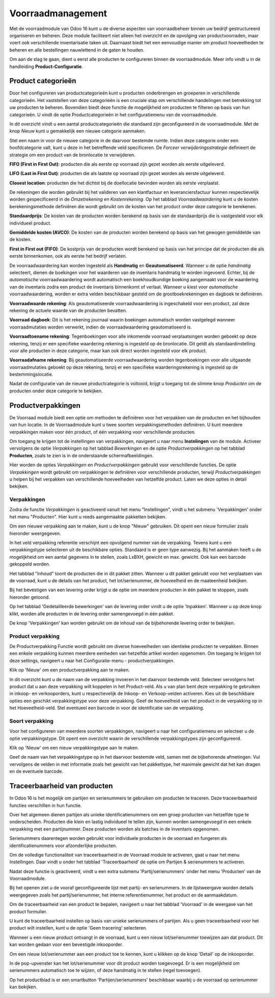 ==================
Voorraadmanagement
==================

Met de voorraadmodule van Odoo 16 kunt u de diverse aspecten van voorraadbeheer binnen uw bedrijf gestructureerd organiseren en beheren. Deze module faciliteert niet alleen het overzicht en de opvolging van productvoorraden, maar voert ook verschillende inventarisatie taken uit. Daarnaast biedt het een eenvoudige manier om product hoeveelheden te beheren en alle bestellingen nauwlettend in de gaten te houden. 


Om aan de slag te gaan, dient u eerst alle producten te configureren binnen de voorraadmodule. Meer info vindt u in de handleiding **Product-Configuratie**. 

-------------------
Product categorieën
-------------------
Door het configureren van productcategorieën kunt u producten onderbrengen en groeperen in verschillende categorieën. Het vaststellen van deze categorieën is een cruciale stap om verschillende handelingen met betrekking tot uw producten te beheren. Bovendien biedt deze functie de mogelijkheid om producten te filteren op basis van hun categorieën. U vindt de optie Productcategorieën in het configuratiemenu van de voorraadmodule.

.. image:: Product-Configuratie-Media/image14.png

In dit overzicht vindt u een aantal productcategorieën die standaard zijn geconfigureerd in de voorraadmodule. Met de knop *Nieuw* kunt u gemakkelijk een nieuwe categorie aanmaken.

.. image:: Product-Configuratie-Media/image15.png

.. image:: Product-Configuratie-Media/image16.png

Stel een naam in voor de nieuwe categorie in de daarvoor bestemde ruimte. Indien deze categorie onder een hoofdcategorie valt, kunt u deze in het betreffende veld specificeren. De *Forceer verwijderingsstrategie* definieert de strategie om een product van de bronlocatie te verwijderen. 

**FIFO (First in First Out)**:  producten die als eerste op voorraad zijn gezet worden als eerste uitgeleverd.

**LIFO (Last in First Out)**:  producten die als laatste op voorraad zijn gezet worden als eerste uitgeleverd.

**Closest location**: producten die het dichtst bij de doellocatie bevinden worden als eerste verplaatst.


De rekeningen die worden gebruikt bij het valideren van een klantfactuur en leveranciersfactuur kunnen respectievelijk worden gespecificeerd in de *Omzetrekening* en *Kostenrekening*. Op het tabblad *Voorraadwaardering* kunt u de kosten berekeningsmethode definiëren die wordt gebruikt om de kosten van het product onder deze categorie te berekenen.

**Standaardprijs**: De kosten van de producten worden berekend op basis van de standaardprijs die is vastgesteld voor elk individueel product.

**Gemiddelde kosten (AVCO)**: De kosten van de producten worden berekend op basis van het gewogen gemiddelde van de kosten.

**First in First out (FIFO)**: De kostprijs van de producten wordt berekend op basis van het principe dat de producten die als eerste binnenkomen, ook als eerste het bedrijf verlaten.

De voorraadwaardering kan worden ingesteld als **Handmatig** en **Geautomatiseerd**. Wanneer u de optie *handmatig* selecteert, dienen de boekingen voor het waarderen van de inventaris handmatig te worden ingevoerd. Echter, bij de *automatische* voorraadwaardering wordt automatisch een boekhoudkundige boeking aangemaakt voor de waardering van de inventaris zodra een product de inventaris binnenkomt of verlaat. Wanneer u kiest voor *automatische* voorraadwaardering, worden er extra velden beschikbaar gesteld om de grootboekrekeningen en dagboek te definiëren. 

.. image:: Product-Configuratie-Media/image17.png

**Voorraadwaarde rekening**: Als geautomatiseerde voorraadwaardering is ingeschakeld voor een product, zal deze rekening de actuele waarde van de producten bevatten.

**Voorraad dagboek**: Dit is het rekening journaal waarin boekingen automatisch worden vastgelegd wanneer voorraadmutaties worden verwerkt, indien de voorraadwaardering geautomatiseerd is.

**Voorraadtoename rekening**: Tegenboekingen voor alle inkomende voorraad verplaatsingen worden geboekt op deze rekening, tenzij er een specifieke waardering rekening is ingesteld op de bronlocatie. Dit geldt als standaardinstelling voor alle producten in deze categorie, maar kan ook direct worden ingesteld voor elk product.

**Voorraadafname rekening**: Bij geautomatiseerde voorraadwaardering worden tegenboekingen voor alle uitgaande voorraadmutaties geboekt op deze rekening, tenzij er een specifieke waarderingsrekening is ingesteld op de bestemmingslocatie.

Nadat de configuratie van de nieuwe productcategorie is voltooid, krijgt u toegang tot de slimme knop *Producten* om de producten onder deze categorie te bekijken. 

-------------------
Productverpakkingen
-------------------

De Voorraad module biedt een optie om methoden te definiëren voor het verpakken van de producten en het bijhouden van hun locatie. In de Voorraadmodule kunt u twee soorten verpakkingsmethoden definiëren. U kunt meerdere verpakkingen maken voor één product, of één verpakking voor verschillende producten.

Om toegang te krijgen tot de instellingen van verpakkingen, navigeert u naar menu **Instelingen** van de module. Activeer vervolgens de optie *Verpakkingen* op het tabblad *Bewerkingen* en de optie *Productverpakkingen* op het tabblad **Producten**, zoals te zien is in de onderstaande schermafbeeldingen.

.. image:: Product-Configuratie-Media/image18.png

.. image:: Product-Configuratie-Media/image19.png

Hier worden de opties *Verpakkingen* en *Productverpakkingen* gebruikt voor verschillende functies. De optie *Verpakkingen* wordt gebruikt om verpakkingen te definiëren voor verschillende producten, terwijl *Productverpakkingen* u helpen bij het verpakken van verschillende hoeveelheden van hetzelfde product. Laten we deze opties in detail bekijken.

Verpakkingen
------------
Zodra de functie *Verpakkingen* is geactiveerd vanuit het menu "Instellingen", vindt u het submenu 'Verpakkingen' onder het menu "Producten". Hier kunt u reeds aangemaakte pakketten bekijken.

Om een nieuwe verpakking aan te maken, kunt u de knop "Nieuw" gebruiken. Dit opent een nieuw formulier zoals hieronder weergegeven.

.. image:: Product-Configuratie-Media/image20.png

In het veld verpakking referentie verschijnt een opvolgend nummer van de verpakking. Tevens kunt u een verpakkingstype selecteren uit de beschikbare opties. Standaard is er geen type aanwezig. Bij het aanmaken heeft u de mogelijkheid om een aantal gegevens in te stellen, zoals LxBXH, gewicht en max. gewicht. Ook kan een barcode gekoppeld worden.

.. image:: Product-Configuratie-Media/image21.png

Het tabblad "Inhoud" toont de producten die in dit pakket zitten. Wanneer u dit pakket gebruikt voor het verplaatsen van de voorraad, kunt u de details van het product, het lot/serienummer, de hoeveelheid en de maateenheid bekijken.

Bij het bevestigen van een levering order krijgt u de optie om meerdere producten in één pakket te stoppen, zoals hieronder getoond.

.. image:: Product-Configuratie-Media/image22.png

Op het tabblad 'Gedetailleerde bewerkingen' van de levering order vindt u de optie 'Inpakken'. 
Wanneer u op deze knop klikt, worden alle producten in de levering order samengevoegd in één pakket.

De knop 'Verpakkingen' kan worden gebruikt om de inhoud van de bijbehorende levering order te bekijken.

.. image:: Product-Configuratie-Media/image23.png

Product verpakking
------------------
De Productverpakking Functie wordt gebruikt om diverse hoeveelheden van identieke producten te verpakken. Binnen een enkele verpakking kunnen meerdere eenheden van hetzelfde artikel worden opgenomen. Om toegang te krijgen tot deze settings, navigeert u naar het Configuratie-menu - productverpakkingen.

.. image:: Product-Configuratie-Media/image24.png

Klik op 'Nieuw' om een productverpakking aan te maken.

.. image:: Product-Configuratie-Media/image25.png

In dit overzicht kunt u de naam van de verpakking invoeren in het daarvoor bestemde veld. Selecteer vervolgens het product dat u aan deze verpakking wilt koppelen in het Product-veld. Als u van plan bent deze verpakking te gebruiken in inkoop- en verkooporders, kunt u respectievelijk de Inkoop- en Verkoop-velden activeren. Kies uit de beschikbare opties een geschikt verpakkingstype voor deze verpakking. Geef de hoeveelheid van het product in de verpakking op in het Hoeveelheid-veld. Stel eventueel een barcode in voor de identificatie van de verpakking. 

Soort verpakking
----------------
Voor het configureren van meerdere soorten verpakkingen, navigeert u naar het configuratiemenu en selecteer u de optie verpakkingstype. Dit opent een overzicht waarin de verschillende verpakkingstypes zijn geconfigureerd. 

Klik op 'Nieuw' om een nieuw verpakkingstype aan te maken. 

.. image:: Product-Configuratie-Media/image26.png

Geef de naam van het verpakkingstype op in het daarvoor bestemde veld, samen met de bijbehorende afmetingen. Vul vervolgens de velden in met informatie zoals het gewicht van het pakkettype, het maximale gewicht dat het kan dragen en de eventuele barcode.

-----------------------------
Traceerbaarheid van producten
-----------------------------

In Odoo 16 is het mogelijk om partijen en serienummers te gebruiken om producten te traceren. Deze traceerbaarheid functies verschillen in hun functie. 

Over het algemeen dienen partijen als unieke identificatienummers om een groep producten van hetzelfde type te onderscheiden. Producten die klein en lastig individueel te tellen zijn, kunnen worden samengevoegd in een enkele verpakking met een partijnummer. Deze producten worden als batches in de inventaris opgenomen. 

Serienummers daarentegen worden gebruikt voor individuele producten in de voorraad en fungeren als identificatienummers voor afzonderlijke producten.

Om de volledige functionaliteit van traceerbaarheid in de Voorraad module te activeren, gaat u naar het menu Instellingen. Daar vindt u onder het tabblad 'Traceerbaarheid' de optie om Partijen & serienummers te activeren.

.. image:: Product-Configuratie-Media/image27.png

Nadat deze functie is geactiveerd, vindt u een extra submenu 'Partij/serienummers' onder het menu 'Producten' van de Voorraadmodule. 

.. image:: Product-Configuratie-Media/image28.png

Bij het openen ziet u de vooraf geconfigureerde lijst met partij- en serienummers. In de lijstweergave worden details weergegeven zoals het partij/serienummer, het interne referentienummer, het product en de aanmaakdatum. 

Om de traceerbaarheid van een product te bepalen, navigeert u naar het tabblad 'Voorraad' in de weergave van het product formulier.

.. image:: Product-Configuratie-Media/image29.png


U kunt de traceerbaarheid instellen op basis van unieke serienummers of partijen. Als u geen traceerbaarheid voor het product wilt instellen, kunt u de optie 'Geen tracering' selecteren.

Wanneer u een nieuw product ontvangt in de voorraad, kunt u een nieuw lot/serienummer toewijzen aan dat product. Dit kan worden gedaan voor een bevestigde inkooporder.

.. image:: Product-Configuratie-Media/image30.png

Om een nieuw lot/serienummer aan een product toe te kennen, kunt u klikken op de knop 'Detail' op de inkooporder.

.. image:: Product-Configuratie-Media/image31.png

In de pop-upvenster kan het lot/serienummer voor dit product worden toegevoegd. Er is een mogelijkheid om serienummers automatisch toe te wijzen, of deze handmatig in te stellen (regel toevoegen).

.. image:: Product-Configuratie-Media/image32.png


Op het productblad is er een smartbutton 'Partijen/serienummers' beschikbaar waarbij u de voorraad op serienummer kan bekijken.

.. image:: Product-Configuratie-Media/image33.png

.. image:: Product-Configuratie-Media/image34.png



























































